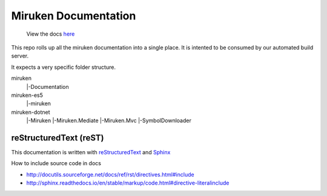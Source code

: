=====================
Miruken Documentation
=====================

  View the docs `here <http://miruken.com/documentation>`_

This repo rolls up all the miruken documentation into a single place. It is intented to be 
consumed by our automated build server.

It expects a very specific folder structure.

miruken
 |-Documentation
miruken-es5
 |-miruken
miruken-dotnet
	|-Miruken
	|-Miruken.Mediate
	|-Miruken.Mvc
	|-SymbolDownloader

reStructuredText (reST)
-----------------------

This documentation is written with 
`reStructuredText <http://docutils.sourceforge.net/docs/user/rst/quickstart.html>`_
and 
`Sphinx <http://www.sphinx-doc.org/>`_

How to include source code in docs 

* http://docutils.sourceforge.net/docs/ref/rst/directives.html#include
* http://sphinx.readthedocs.io/en/stable/markup/code.html#directive-literalinclude
  



